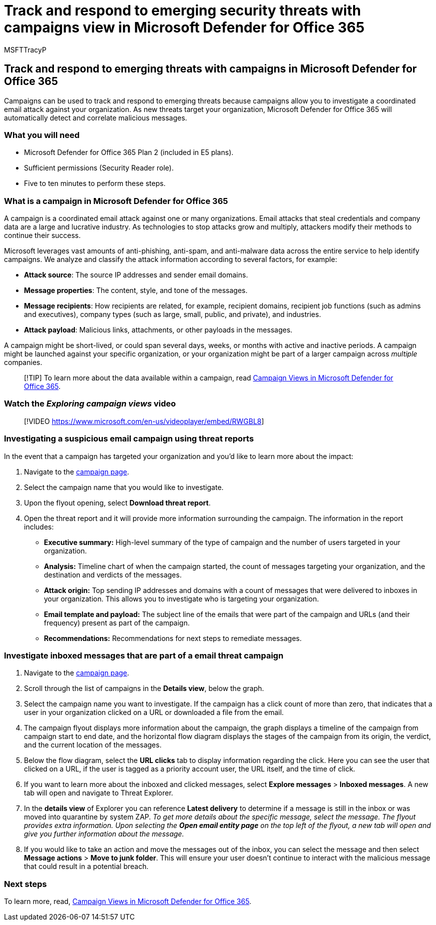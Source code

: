 = Track and respond to emerging security threats with campaigns view in Microsoft Defender for Office 365
:audience: ITPro
:author: MSFTTracyP
:description: Walkthrough of threat campaigns within Microsoft Defender for Office 365 to demonstrate how they can be used to investigate a coordinated email attack against your organization.
:f1.keywords: ["NOCSH"]
:manager: dansimp
:ms.author: tracyp
:ms.collection: m365-guidance-templates
:ms.localizationpriority: medium
:ms.mktglfcycl: deploy
:ms.pagetype: security
:ms.service: microsoft-365-security
:ms.sitesec: library
:ms.subservice: mdo
:ms.topic: how-to
:search.appverid: met150
:search.product:

== Track and respond to emerging threats with campaigns in Microsoft Defender for Office 365

Campaigns can be used to track and respond to emerging threats because campaigns allow you to investigate a coordinated email attack against your organization.
As new threats target your organization, Microsoft Defender for Office 365 will automatically detect and correlate malicious messages.

=== What you will need

* Microsoft Defender for Office 365 Plan 2 (included in E5 plans).
* Sufficient permissions (Security Reader role).
* Five to ten minutes to perform these steps.

=== What is a campaign in Microsoft Defender for Office 365

A campaign is a coordinated email attack against one or many organizations.
Email attacks that steal credentials and company data are a large and lucrative industry.
As technologies to stop attacks grow and multiply, attackers modify their methods to continue their success.

Microsoft leverages vast amounts of anti-phishing, anti-spam, and anti-malware data across the entire service to help identify campaigns.
We analyze and classify the attack information according to several factors, for example:

* *Attack source*: The source IP addresses and sender email domains.
* *Message properties*: The content, style, and tone of the messages.
* *Message recipients*: How recipients are related, for example, recipient domains, recipient job functions (such as admins and executives), company types (such as large, small, public, and private), and industries.
* *Attack payload*: Malicious links, attachments, or other payloads in the messages.

A campaign might be short-lived, or could span several days, weeks, or months with active and inactive periods.
A campaign might be launched against your specific organization, or your organization might be part of a larger campaign across _multiple_ companies.

____
[!TIP] To learn more about the data available within a campaign, read link:/microsoft-365/security/office-365-security/campaigns[Campaign Views in Microsoft Defender for Office 365].
____

=== Watch the _Exploring campaign views_ video

____
[!VIDEO https://www.microsoft.com/en-us/videoplayer/embed/RWGBL8]
____

=== Investigating a suspicious email campaign using threat reports

In the event that a campaign has targeted your organization and you'd like to learn more about the impact:

. Navigate to the https://security.microsoft.com/campaigns[campaign page].
. Select the campaign name that you would like to investigate.
. Upon the flyout opening, select *Download threat report*.
. Open the threat report and it will provide more information surrounding the campaign.
The information in the report includes:
 ** *Executive summary:* High-level summary of the type of campaign and the number of users targeted in your organization.
 ** *Analysis:* Timeline chart of when the campaign started, the count of messages targeting your organization, and the destination and verdicts of the messages.
 ** *Attack origin:* Top sending IP addresses and domains with a count of messages that were delivered to inboxes in your organization.
This allows you to investigate who is targeting your organization.
 ** *Email template and payload:* The subject line of the emails that were part of the campaign and URLs (and their frequency) present as part of the campaign.
 ** *Recommendations:* Recommendations for next steps to remediate messages.

=== Investigate inboxed messages that are part of a email threat campaign

. Navigate to the https://security.microsoft.com/campaigns[campaign page].
. Scroll through the list of campaigns in the *Details view*, below the graph.
. Select the campaign name you want to investigate.
If the campaign has a click count of more than zero, that indicates that a user in your organization clicked on a URL or downloaded a file from the email.
. The campaign flyout displays more information about the campaign, the graph displays a timeline of the campaign from campaign start to end date, and the horizontal flow diagram displays the stages of the campaign from its origin, the verdict, and the current location of the messages.
. Below the flow diagram, select the *URL clicks* tab to display information regarding the click.
Here you can see the user that clicked on a URL, if the user is tagged as a priority account user, the URL itself, and the time of click.
. If you want to learn more about the inboxed and clicked messages, select *Explore messages* > *Inboxed messages*.
A new tab will open and navigate to Threat Explorer.
. In the *details view* of Explorer you can reference *Latest delivery* to determine if a message is still in the inbox or was moved into quarantine by system ZAP.
_To get more details about the specific message, select the message.
The flyout provides extra information.
Upon selecting the *Open email entity page* on the top left of the flyout, a new tab will open and give you further information about the message._
. If you would like to take an action and move the messages out of the inbox, you can select the message and then select *Message actions* > *Move to junk folder*.
This will ensure your user doesn't continue to interact with the malicious message that could result in a potential breach.

=== Next steps

To learn more, read, link:/microsoft-365/security/office-365-security/campaigns[Campaign Views in Microsoft Defender for Office 365].
